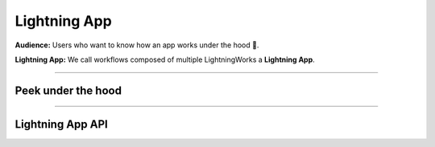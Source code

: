 #############
Lightning App
#############
**Audience:** Users who want to know how an app works under the hood 🤯.

**Lightning App:** We call workflows composed of multiple LightningWorks a **Lightning App**.

----

*******************
Peek under the hood
*******************


.. raw:: html

    <div class="display-card-container">
        <div class="row">

.. displayitem::
   :header: App Components Tree (Basic)
   :description: Learn more component composition and nesting.
   :col_css: col-md-4
   :button_link: ../../glossary/app_tree.html
   :height: 180
   :tag: Basic

.. displayitem::
   :header: The event loop (Basic)
   :description: Learn more about the event loop.
   :col_css: col-md-4
   :button_link: ../../glossary/event_loop.html
   :height: 180
   :tag: Basic

.. displayitem::
   :header: Communication between Flow and Works
   :description: Learn more about components communicate.
   :col_css: col-md-4
   :button_link: communication.html
   :height: 180
   :tag: Intermediate

.. displayitem::
   :header: Dynamically create, execute and stop Work
   :description: Learn more about components creation.
   :col_css: col-md-4
   :button_link: dynamic_work.html
   :height: 180
   :tag: Intermediate

.. displayitem::
   :header: Sharing My Components (Intermediate)
   :description: Learn more component composition and nesting.
   :col_css: col-md-4
   :button_link: ../../glossary/sharing_components.html
   :height: 180
   :tag: Intermediate

.. raw:: html

        </div>
    </div>

----

*****************
Lightning App API
*****************

.. raw:: html

    <div class="display-card-container">
        <div class="row">

.. displayitem::
   :header: LightningApp API
   :description: Look into the Lightning API reference.
   :col_css: col-md-4
   :button_link: lightning_app.html
   :height: 180

.. raw:: html

        </div>
    </div>

